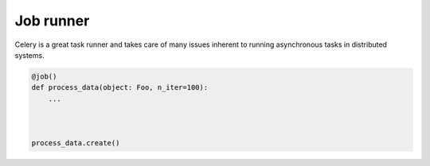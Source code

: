 ==========
Job runner
==========

Celery is a great task runner and takes care of many issues inherent to running
asynchronous tasks in distributed systems.


.. code-block:: python

    @job()
    def process_data(object: Foo, n_iter=100):
        ...



    process_data.create()

